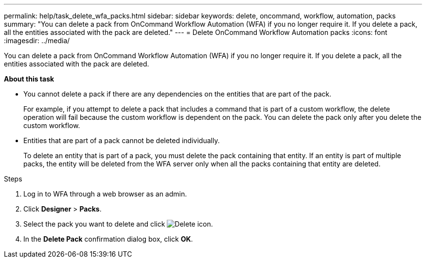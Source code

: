 ---
permalink: help/task_delete_wfa_packs.html
sidebar: sidebar
keywords: delete, oncommand, workflow, automation, packs
summary: "You can delete a pack from OnCommand Workflow Automation (WFA) if you no longer require it. If you delete a pack, all the entities associated with the pack are deleted."
---
= Delete OnCommand Workflow Automation packs
:icons: font
:imagesdir: ../media/

[.lead]
You can delete a pack from OnCommand Workflow Automation (WFA) if you no longer require it. If you delete a pack, all the entities associated with the pack are deleted.

**About this task**

* You cannot delete a pack if there are any dependencies on the entities that are part of the pack.
+
For example, if you attempt to delete a pack that includes a command that is part of a custom workflow, the delete operation will fail because the custom workflow is dependent on the pack. You can delete the pack only after you delete the custom workflow.

* Entities that are part of a pack cannot be deleted individually.
+
To delete an entity that is part of a pack, you must delete the pack containing that entity. If an entity is part of multiple packs, the entity will be deleted from the WFA server only when all the packs containing that entity are deleted.

.Steps

. Log in to WFA through a web browser as an admin.
. Click *Designer* > *Packs*.
. Select the pack you want to delete and click image:../media/delete_wfa_icon.gif[Delete icon].
. In the *Delete Pack* confirmation dialog box, click *OK*.
